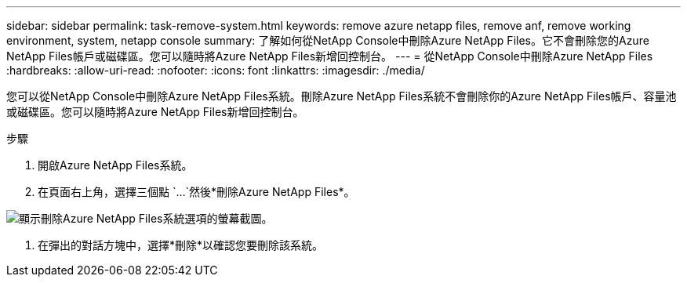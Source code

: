 ---
sidebar: sidebar 
permalink: task-remove-system.html 
keywords: remove azure netapp files, remove anf, remove working environment, system, netapp console 
summary: 了解如何從NetApp Console中刪除Azure NetApp Files。它不會刪除您的Azure NetApp Files帳戶或磁碟區。您可以隨時將Azure NetApp Files新增回控制台。 
---
= 從NetApp Console中刪除Azure NetApp Files
:hardbreaks:
:allow-uri-read: 
:nofooter: 
:icons: font
:linkattrs: 
:imagesdir: ./media/


[role="lead"]
您可以從NetApp Console中刪除Azure NetApp Files系統。刪除Azure NetApp Files系統不會刪除你的Azure NetApp Files帳戶、容量池或磁碟區。您可以隨時將Azure NetApp Files新增回控制台。

.步驟
. 開啟Azure NetApp Files系統。
. 在頁面右上角，選擇三個點 `...`然後*刪除Azure NetApp Files*。


image:screenshot-remove-system.png["顯示刪除Azure NetApp Files系統選項的螢幕截圖。"]

. 在彈出的對話方塊中，選擇*刪除*以確認您要刪除該系統。

